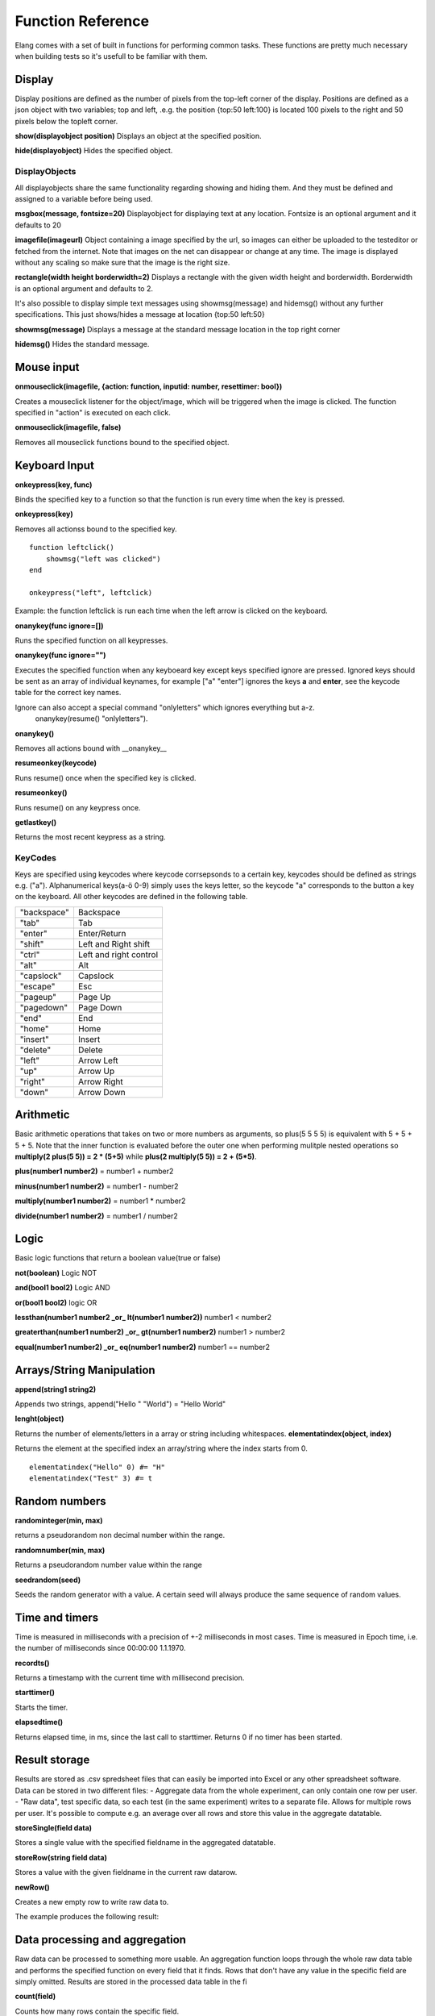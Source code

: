 ==================
Function Reference
==================

Elang comes with a set of built in functions for performing common tasks. These functions are pretty much necessary when building tests so it's usefull to be familiar with them. 

#######
Display
#######

Display positions are defined as the number of pixels from the top-left corner of the display. Positions are defined as a json object with two variables; top and left, .e.g. the position {top:50 left:100} is located 100 pixels to the right and 50 pixels below the topleft corner. 

**show(displayobject position)**
Displays an object at the specified position.

**hide(displayobject)**
Hides the specified object.


DisplayObjects
==============

All displayobjects share the same functionality regarding showing and hiding them. And they must be defined and assigned to a variable before being used. 

**msgbox(message, fontsize=20)**
Displayobject for displaying text at any location. Fontsize is an optional argument and it defaults to 20

**imagefile(imageurl)**
Object containing a image specified by the url, so images can either be uploaded to the testeditor or fetched from the internet. Note that images on the net can disappear or change at any time.  The image is displayed without any scaling so make sure that the image is the right size. 

**rectangle(width height borderwidth=2)**
Displays a rectangle with the given width height and borderwidth. Borderwidth is an optional argument and defaults to 2. 


It's also possible to display simple text messages using showmsg(message) and hidemsg() without any further specifications. This just shows/hides a message at location {top:50 left:50}

**showmsg(message)**
Displays a message at the standard message location in the top right corner

**hidemsg()**
Hides the standard message.

###########
Mouse input
###########

**onmouseclick(imagefile, {action: function, inputid: number, resettimer: bool})**

Creates a mouseclick listener for the object/image, which will be triggered when the image is clicked. The function specified in "action" is executed on each click. 

**onmouseclick(imagefile, false)**

Removes all mouseclick functions bound to the specified object.

##############
Keyboard Input
##############

**onkeypress(key, func)**

Binds the specified key to a function so that the function is run every time when the key is pressed.

**onkeypress(key)**

Removes all actionss bound to the specified key.

::

    function leftclick()
        showmsg("left was clicked")
    end

    onkeypress("left", leftclick)

Example: the function leftclick is run each time when the left arrow is clicked on the keyboard.

**onanykey(func ignore=[])**

Runs the specified function on all keypresses.

**onanykey(func ignore="")**

Executes the specified function when any keyboeard key except keys specified ignore are pressed. Ignored keys should be sent as an array of individual keynames, for example ["a" "enter"] ignores the keys **a** and **enter**, see the keycode table for the correct key names. 


Ignore can also accept a special command "onlyletters" which ignores everything but a-z.
    onanykey(resume() "onlyletters").

**onanykey()**

Removes all actions bound with __onanykey__

**resumeonkey(keycode)**

Runs resume() once when the specified key is clicked. 

**resumeonkey()**

Runs resume() on any keypress once. 

**getlastkey()**

Returns the most recent keypress as a string.

KeyCodes
========
Keys are specified using keycodes where keycode corrsepsonds to a certain key, keycodes should be defined as strings e.g. ("a"). Alphanumerical keys(a-ö 0-9) simply uses the keys letter, so the keycode "a" corresponds to the button a key on the keyboard. All other keycodes are defined in the following table.

+-----------+------------------------+
|"backspace"| Backspace              |       
+-----------+------------------------+
| "tab"     |  Tab                   |   
+-----------+------------------------+
| "enter"   |  Enter/Return          |           
+-----------+------------------------+
| "shift"   |  Left and Right shift  |                   
+-----------+------------------------+
| "ctrl"    |  Left and right control|                   
+-----------+------------------------+
| "alt"     |  Alt                   |   
+-----------+------------------------+
| "capslock"|  Capslock              |       
+-----------+------------------------+
| "escape"  |  Esc                   |   
+-----------+------------------------+
| "pageup"  |  Page Up               |       
+-----------+------------------------+
| "pagedown"|  Page Down             |       
+-----------+------------------------+
| "end"     |  End                   |   
+-----------+------------------------+
| "home"    |  Home                  |   
+-----------+------------------------+
| "insert"  |  Insert                |   
+-----------+------------------------+
| "delete"  |  Delete                |   
+-----------+------------------------+
| "left"    |  Arrow Left            |       
+-----------+------------------------+
| "up"      |  Arrow Up              |       
+-----------+------------------------+
| "right"   |  Arrow Right           |           
+-----------+------------------------+
| "down"    |  Arrow Down            |       
+-----------+------------------------+

##########
Arithmetic
##########

Basic arithmetic operations that takes on two or more numbers as arguments, so plus(5 5 5 5) is equivalent with 5 + 5 + 5 + 5. Note that the inner function is evaluated before the outer one when performing mulitple nested operations so **multiply(2 plus(5 5)) = 2 * (5+5)** while **plus(2 multiply(5 5)) = 2 + (5*5)**.

**plus(number1 number2)** = number1 + number2

**minus(number1 number2)** = number1 - number2

**multiply(number1 number2)** = number1 * number2

**divide(number1 number2)** = number1 / number2

#####
Logic
#####

Basic logic functions that return a boolean value(true or false)

**not(boolean)**  Logic NOT

**and(bool1 bool2)** Logic AND

**or(bool1 bool2)** logic OR

**lessthan(number1 number2 _or_ lt(number1 number2))** number1 < number2

**greaterthan(number1 number2) _or_ gt(number1 number2)** number1 > number2

**equal(number1 number2) _or_ eq(number1 number2)** number1 == number2

##########################
Arrays/String Manipulation
##########################

**append(string1 string2)**

Appends two strings, append("Hello " "World") = "Hello World"

**lenght(object)**

Returns the number of elements/letters in a array or string including whitespaces. 
**elementatindex(object, index)**

Returns the element at the specified index an array/string where the index starts from 0.

::

    elementatindex("Hello" 0) #= "H"
    elementatindex("Test" 3) #= t

##############
Random numbers
##############

**randominteger(min, max)**

returns a pseudorandom non decimal number within the range.

**randomnumber(min, max)**

Returns a pseudorandom number value within the range

**seedrandom(seed)**

Seeds the random generator with  a value. A certain seed will always produce the same sequence of random values. 

###############
Time and timers
###############

Time is measured in milliseconds with a precision of +-2 milliseconds in most cases. Time is measured in Epoch time, i.e. the number of milliseconds since 00:00:00 1.1.1970.

**recordts()**

Returns a timestamp with the current time with millisecond precision. 

**starttimer()**

Starts the timer.

**elapsedtime()**

Returns elapsed time, in ms, since the last call to starttimer. Returns 0 if no timer has been started. 

##############
Result storage
##############

Results are stored as .csv spredsheet files that can easily be imported into Excel or any other spreadsheet software. Data can be stored in two different files:
-   Aggregate data from the whole experiment, can only contain one row per user. 
-   "Raw data", test specific data, so each test (in the same experiment) writes to a separate file. Allows for multiple rows per user. It's possible to compute e.g. an average over all rows and store this value in the aggregate datatable. 

**storeSingle(field data)**

Stores a single value with the specified fieldname in the aggregated datatable.

**storeRow(string field data)**

Stores a value with the given fieldname in the current raw datarow. 

**newRow()**

Creates a new empty row to write raw data to.

The example produces the following result:

###############################
Data processing and aggregation
###############################

Raw data can be processed to something more usable. An aggregation function loops through the whole raw data table and performs the specified function on every field that it finds. Rows that don't have any value in the specific field are simply omitted. Results are stored in the processed data table in the fi

**count(field)**

Counts how many rows contain the specific field.

**count(field, value)**

Counts how many rows contain a specific field with a specific value.

**average(field)**

Computes the average value from all rows containing this field.

::

    #Example
    
    #Adding values to first row
    storeRow("Row number" 1)
    storeRow("TestValue" 5)
    storeRow("Message" "Hello")

    newRow()
    storeRow("Row number" 2)
    storeRow("TestValue" 5)
    storeRow("Message" "Hello")

    newRow()
    storeRow("Row number 3")
    storeRow("TestValue" 14)
    storeRow("Message" "Goodbye")
    storeRow("ExtraValue" "Extra")

    count("RowNumber")       # How many rows in coloumn "RowNumber" contain a value
    count("ExtraValue")      # How many rows in coloumn "ExtraValue" contain a value
    count("Message" "Hello") # How many rows in coloumn "Message" contain the value "Hello"
    average("TestValue")     # Avarage of all values in the TestValue coloumn

    storeSingle("Single Value" 1234567)

**Raw Data** 

+------------+-----------+----------+------------+
| Row Number | TestValue | Message  | ExtraValue |
+============+===========+==========+============+
|     1      |     5     | "Hello"  |            |
|     2      |     5     | "Hello"  |            |
|     3      |     14    | "Goodbye"|   "Extra"  |
+------------+-----------+----------+------------+

**Aggregate Data**

+-----------------+------------------+---------------------+------------------+--------------+
| count_RowNumber | count_ExtraValue | count_Message_Hello | average_TestValue| Single Value |
+=================+==================+=====================+==================+==============+
|       3         |        1         |          2          |       8          |   1234567    |
+-----------------+------------------+---------------------+------------------+--------------+


Not implemented yet
median(field)
sum(field)